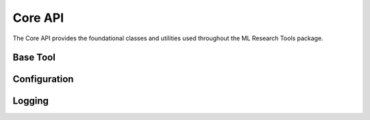 Core API
========

The Core API provides the foundational classes and utilities used throughout the ML Research Tools package.

Base Tool
---------

.. py:class:: ml_research_tools.core.base_tool.BaseTool

   The base class that all tools in the ML Research Tools package inherit from.

   .. py:attribute:: name
      :type: str

      The command name used to invoke the tool from the command line.

   .. py:attribute:: description
      :type: str

      A short description of the tool's functionality.

   .. py:method:: add_arguments(parser)
      :staticmethod:

      Adds tool-specific arguments to the argument parser.

      :param parser: The argument parser to add arguments to
      :type parser: argparse.ArgumentParser

   .. py:method:: execute(config, args)

      Executes the tool with the provided configuration and arguments.

      :param config: The global configuration object
      :type config: ml_research_tools.core.config.Config
      :param args: The parsed command-line arguments
      :type args: argparse.Namespace
      :return: An exit code (0 for success)
      :rtype: int

Configuration
------------

.. py:class:: ml_research_tools.core.config.Config

   Manages the configuration for the ML Research Tools, with support for loading from
   files, environment variables, and command-line arguments.

   .. py:method:: __init__(config_file=None, **kwargs)

      Initialize the configuration with optional config file and override values.

      :param config_file: Path to a YAML configuration file
      :type config_file: str, optional
      :param kwargs: Configuration overrides
      :type kwargs: dict

   .. py:method:: from_file(config_file)
      :classmethod:

      Load configuration from a YAML file.

      :param config_file: Path to the configuration file
      :type config_file: str
      :return: A new Config instance
      :rtype: Config

   .. py:method:: to_file(config_file)

      Save the current configuration to a YAML file.

      :param config_file: Path to save the configuration to
      :type config_file: str

Logging
-------

.. py:module:: ml_research_tools.core.logging_tools

   The logging_tools module provides utilities for setting up and configuring logging
   throughout the ML Research Tools.

   .. py:function:: setup_logging(level=logging.INFO, log_file=None, force=False)

      Configure the logging system with the specified level and optional file output.

      :param level: The logging level to use
      :type level: int
      :param log_file: Path to a log file to write logs to
      :type log_file: str, optional
      :param force: Force reconfiguration even if already configured
      :type force: bool
